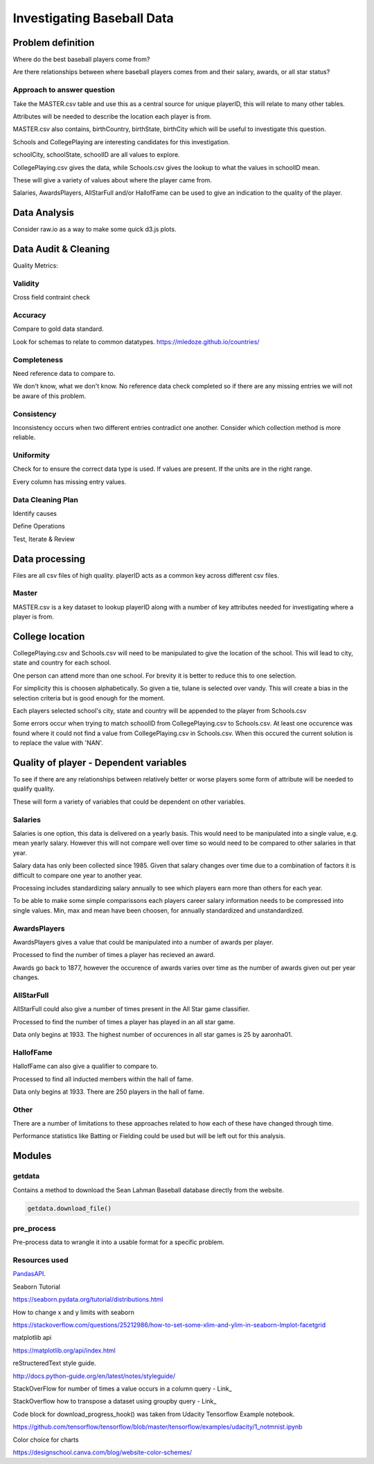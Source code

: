 ===========================
Investigating Baseball Data
===========================


Problem definition
------------------

Where do the best baseball players come from?

Are there relationships between where baseball players comes from and their salary, awards, or all star status?


Approach to answer question
~~~~~~~~~~~~~~~~~~~~~~~~~~~

Take the MASTER.csv table and use this as a central source for unique playerID, this will relate to many other tables.

Attributes will be needed to describe the location each player is from. 

MASTER.csv also contains, birthCountry, birthState, birthCity which will be useful to investigate this question.

Schools and CollegePlaying are interesting candidates for this investigation.

schoolCity, schoolState, schoolID are all values to explore.

CollegePlaying.csv gives the data, while Schools.csv gives the lookup to what the values in schoolID mean.

These will give a variety of values about where the player came from.

Salaries, AwardsPlayers, AllStarFull and/or HallofFame can be used to give an indication to the quality of the player.


Data Analysis
-------------

Consider raw.io as a way to make some quick d3.js plots.


Data Audit & Cleaning
---------------------

Quality Metrics:


Validity
~~~~~~~~

Cross field contraint check


Accuracy
~~~~~~~~

Compare to gold data standard.

Look for schemas to relate to common datatypes.
https://mledoze.github.io/countries/


Completeness
~~~~~~~~~~~~

Need reference data to compare to.

We don't know, what we don't know. No reference data check completed
so if there are any missing entries we will not be aware of this problem.


Consistency
~~~~~~~~~~~

Inconsistency occurs when two different entries contradict one another.
Consider which collection method is more reliable.


Uniformity
~~~~~~~~~~

Check for to ensure the correct data type is used. If values are present. If the units are in the right range.

Every column has missing entry values.


Data Cleaning Plan
~~~~~~~~~~~~~~~~~~

Identify causes

Define Operations

Test, Iterate & Review


Data processing
---------------

Files are all csv files of high quality. playerID acts as a common key across different csv files.


Master
~~~~~~

MASTER.csv is a key dataset to lookup playerID along with a number of key attributes needed for investigating where a player is from.


College location
----------------

CollegePlaying.csv and Schools.csv will need to be manipulated to give the location of the school. This will lead to city, state and country for each school.

One person can attend more than one school. For brevity it is better to reduce this to one selection.

For simplicity this is choosen alphabetically. So given a tie, tulane is selected over vandy.
This will create a bias in the selection criteria but is good enough for the moment.

Each players selected school's city, state and country will be appended to the player from Schools.csv

Some errors occur when trying to match schoolID from CollegePlaying.csv to Schools.csv. At least one occurence
was found where it could not find a value from CollegePlaying.csv in Schools.csv. When this occured the current
solution is to replace the value with 'NAN'.


Quality of player - Dependent variables
---------------------------------------

To see if there are any relationships between relatively better or worse players some form of attribute will be needed to qualify quality.

These will form a variety of variables that could be dependent on other variables.


Salaries
~~~~~~~~

Salaries is one option, this data is delivered on a yearly basis. This would need to be manipulated into a single value, e.g. mean yearly salary. However this will not compare well over time so would need to be compared to other salaries in that year.

Salary data has only been collected since 1985. Given that salary changes over time due to a combination of factors it is difficult to
compare one year to another year.

Processing includes standardizing salary annually to see which players
earn more than others for each year.

To be able to make some simple comparissons each players career salary information needs to be compressed into single values.
Min, max and mean have been choosen, for annually standardized and unstandardized.


AwardsPlayers
~~~~~~~~~~~~~

AwardsPlayers gives a value that could be manipulated into a number of awards per player.

Processed to find the number of times a player has recieved an award.

Awards go back to 1877, however the occurence of awards varies over time as the number of awards
given out per year changes.


AllStarFull
~~~~~~~~~~~

AllStarFull could also give a number of times present in the All Star game classifier.

Processed to find the number of times a player has played in an all star game.

Data only begins at 1933. The highest number of occurences in all star games is 25 by aaronha01.


HallofFame
~~~~~~~~~~

HallofFame can also give a qualifier to compare to.

Processed to find all inducted members within the hall of fame.

Data only begins at 1933. There are 250 players in the hall of fame. 


Other
~~~~~

There are a number of limitations to these approaches related to how each of these have changed through time.

Performance statistics like Batting or Fielding could be used but will be left out for this analysis.


Modules
-------


getdata
~~~~~~~

Contains a method to download the Sean Lahman Baseball database
directly from the website.

.. code-block:: python

    getdata.download_file()


pre_process
~~~~~~~~~~~

Pre-process data to wrangle it into a usable format for a specific problem.


Resources used
~~~~~~~~~~~~~~

PandasAPI_.

.. _PandasAPI: https://pandas.pydata.org/pandas-docs/stable/api.html

Seaborn Tutorial

https://seaborn.pydata.org/tutorial/distributions.html

How to change x and y limits with seaborn

https://stackoverflow.com/questions/25212986/how-to-set-some-xlim-and-ylim-in-seaborn-lmplot-facetgrid

matplotlib api

https://matplotlib.org/api/index.html

reStructeredText style guide.

http://docs.python-guide.org/en/latest/notes/styleguide/

StackOverFlow for number of times a value occurs in a column query - Link_

.. _Link: https://stackoverflow.com/questions/22391433/count-the-frequency-that-a-value-occurs-in-a-dataframe-column
 
StackOverflow how to transpose a dataset using groupby query - Link_

.. _Link: https://stackoverflow.com/questions/38369424/groupby-transpose-and-append-in-pandas

Code block for download_progress_hook() was taken from Udacity Tensorflow Example notebook.

https://github.com/tensorflow/tensorflow/blob/master/tensorflow/examples/udacity/1_notmnist.ipynb

Color choice for charts

https://designschool.canva.com/blog/website-color-schemes/